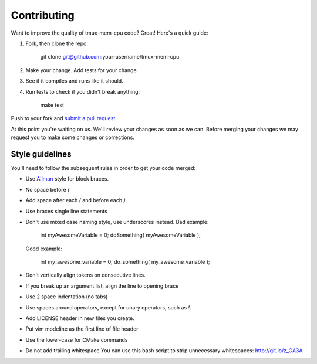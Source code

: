 ============
Contributing
============

Want to improve the quality of tmux-mem-cpu code? Great! Here's a quick
guide:

1. Fork, then clone the repo:

    git clone git@github.com:your-username/tmux-mem-cpu

2. Make your change. Add tests for your change.
3. See if it compiles and runs like it should.
4. Run tests to check if you didn't break anything:

    make test

Push to your fork and `submit a pull request`_.

At this point you're waiting on us. We'll review your changes as soon as we can.
Before merging your changes we may request you to make some changes or
corrections.

Style guidelines
----------------

You'll need to follow the subsequent rules in order to get your code merged:

* Use Allman_ style for block braces.
* No space before `(`
* Add space after each `(` and before each `)`
* Use braces single line statements
* Don't use mixed case naming style, use underscores instead.
  Bad example:

    int myAwesomeVariable = 0;
    doSomething( myAwesomeVariable );

  Good example:

    int my_awesome_variable = 0;
    do_something( my_awesome_variable );

* Don't vertically align tokens on consecutive lines.
* If you break up an argument list, align the line to opening brace
* Use 2 space indentation (no tabs)
* Use spaces around operators, except for unary operators, such as `!`.
* Add LICENSE header in new files you create.
* Put vim modeline as the first line of file header
* Use the lower-case for CMake commands
* Do not add trailing whitespace
  You can use this bash script to strip unnecessary whitespaces:
  http://git.io/z_GA3A

.. _`submit a pull request`: https://github.com/svanharmelen/tmux-mem-cpu/compare/
.. _Allman: http://en.wikipedia.org/wiki/Indent_style#Allman_style
